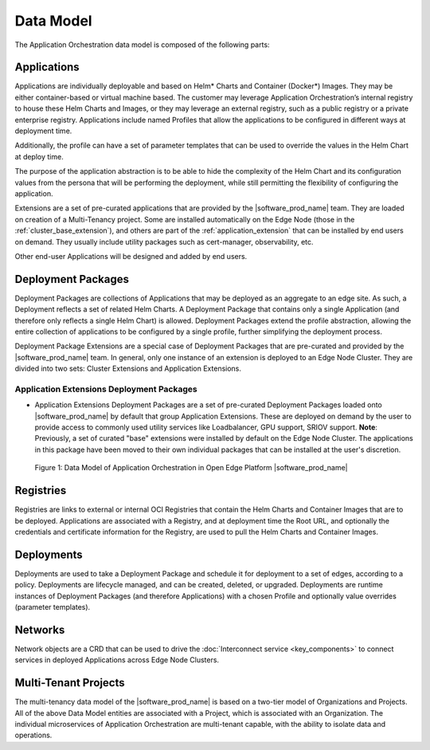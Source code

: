 Data Model
==========

The Application Orchestration data model is composed of the following parts:

Applications
------------

Applications are individually deployable and based on Helm\* Charts and Container
(Docker\*) Images. They may be either container-based or virtual machine based.
The customer may leverage Application Orchestration’s internal registry to
house these Helm Charts and Images, or they may leverage an external registry,
such as a public registry or a private enterprise registry. Applications
include named Profiles that allow the applications to be configured in
different ways at deployment time.

Additionally, the profile can have a set of parameter templates that can be
used to override the values in the Helm Chart at deploy time.

The purpose of the application abstraction is to be able to hide the complexity
of the Helm Chart and its configuration values from the persona that will be
performing the deployment, while still permitting the flexibility of
configuring the application.

Extensions are a set of pre-curated applications that are provided by the
|software_prod_name| team. They are loaded on creation of a Multi-Tenancy
project. Some are installed automatically on the Edge Node
(those in the :ref:`cluster_base_extension`), and others are part of
the :ref:`application_extension` that can be installed by end users on demand.
They usually include utility packages such as cert-manager, observability, etc.

Other end-user Applications will be designed and added by end users.

Deployment Packages
-------------------

Deployment Packages are collections of Applications that may be deployed as an
aggregate to an edge site. As such, a Deployment reflects a set of related Helm
Charts. A Deployment Package that contains only a single Application (and
therefore only reflects a single Helm Chart) is allowed. Deployment Packages
extend the profile abstraction, allowing the entire collection of applications
to be configured by a single profile, further simplifying the deployment
process.

Deployment Package Extensions are a special case of Deployment Packages that
are pre-curated and provided by the |software_prod_name| team. In general, only
one instance of an extension is deployed to an Edge Node Cluster. They are
divided into two sets: Cluster Extensions and Application Extensions.

.. _application_extension:

Application Extensions Deployment Packages
""""""""""""""""""""""""""""""""""""""""""
- Application Extensions Deployment Packages are a set of pre-curated
  Deployment Packages loaded onto |software_prod_name| by default that group
  Application Extensions. These are deployed on demand by the user to provide
  access to commonly used utility services like Loadbalancer, GPU support,
  SRIOV support. **Note**: Previously, a set of curated "base" extensions were installed
  by default on the Edge Node Cluster. The applications in this package have been
  moved to their own individual packages that can be installed at the user's discretion.

.. figure:: images/app-orch-data-model.png
   :alt: Data Model of Application Orchestration in Open Edge Platform


   Figure 1: Data Model of Application Orchestration in Open Edge Platform |software_prod_name|

Registries
----------

Registries are links to external or internal OCI Registries that contain the
Helm Charts and Container Images that are to be deployed. Applications are
associated with a Registry, and at deployment time the Root URL, and optionally
the credentials and certificate information for the Registry, are used to pull
the Helm Charts and Container Images.

Deployments
-----------

Deployments are used to take a Deployment Package and schedule it for
deployment to a set of edges, according to a policy. Deployments are lifecycle
managed, and can be created, deleted, or upgraded. Deployments are runtime
instances of Deployment Packages (and therefore Applications) with a chosen
Profile and optionally value overrides (parameter templates).

Networks
--------

Network objects are a CRD that can be used to drive the
:doc:`Interconnect service <key_components>` to connect
services in deployed Applications across Edge Node Clusters.

Multi-Tenant Projects
---------------------

The multi-tenancy data model of the |software_prod_name| is based on a two-tier
model of Organizations and Projects. All of the above Data Model entities are
associated with a Project, which is associated with an Organization. The
individual microservices of Application Orchestration are multi-tenant capable,
with the ability to isolate data and operations.
